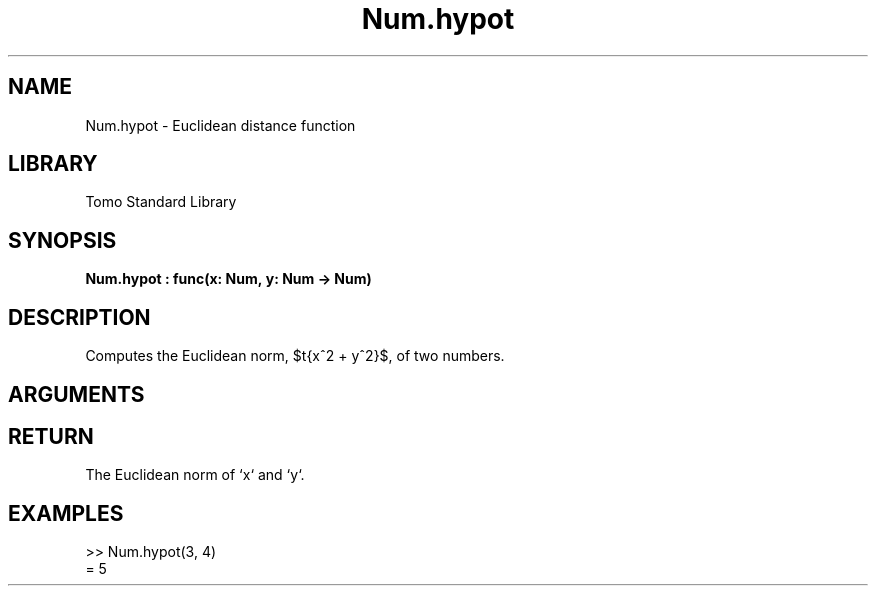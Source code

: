 '\" t
.\" Copyright (c) 2025 Bruce Hill
.\" All rights reserved.
.\"
.TH Num.hypot 3 2025-04-21T14:58:16.948179 "Tomo man-pages"
.SH NAME
Num.hypot \- Euclidean distance function
.SH LIBRARY
Tomo Standard Library
.SH SYNOPSIS
.nf
.BI Num.hypot\ :\ func(x:\ Num,\ y:\ Num\ ->\ Num)
.fi
.SH DESCRIPTION
Computes the Euclidean norm, $\sqrt{x^2 + y^2}$, of two numbers.


.SH ARGUMENTS

.TS
allbox;
lb lb lbx lb
l l l l.
Name	Type	Description	Default
x	Num	The first number. 	-
y	Num	The second number. 	-
.TE
.SH RETURN
The Euclidean norm of `x` and `y`.

.SH EXAMPLES
.EX
>> Num.hypot(3, 4)
= 5
.EE
